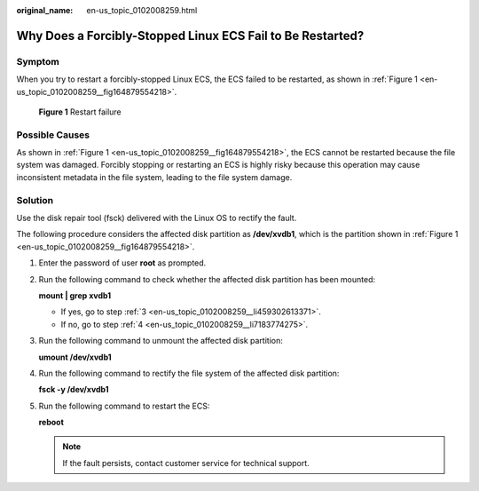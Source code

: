 :original_name: en-us_topic_0102008259.html

.. _en-us_topic_0102008259:

Why Does a Forcibly-Stopped Linux ECS Fail to Be Restarted?
===========================================================

Symptom
-------

When you try to restart a forcibly-stopped Linux ECS, the ECS failed to be restarted, as shown in :ref:`Figure 1 <en-us_topic_0102008259__fig164879554218>`.

.. _en-us_topic_0102008259__fig164879554218:

.. figure:: /_static/images/en-us_image_0102010422.png
   :alt: **Figure 1** Restart failure

   **Figure 1** Restart failure

Possible Causes
---------------

As shown in :ref:`Figure 1 <en-us_topic_0102008259__fig164879554218>`, the ECS cannot be restarted because the file system was damaged. Forcibly stopping or restarting an ECS is highly risky because this operation may cause inconsistent metadata in the file system, leading to the file system damage.

Solution
--------

Use the disk repair tool (fsck) delivered with the Linux OS to rectify the fault.

The following procedure considers the affected disk partition as **/dev/xvdb1**, which is the partition shown in :ref:`Figure 1 <en-us_topic_0102008259__fig164879554218>`.

#. Enter the password of user **root** as prompted.

#. Run the following command to check whether the affected disk partition has been mounted:

   **mount \| grep xvdb1**

   -  If yes, go to step :ref:`3 <en-us_topic_0102008259__li459302613371>`.
   -  If no, go to step :ref:`4 <en-us_topic_0102008259__li7183774275>`.

#. .. _en-us_topic_0102008259__li459302613371:

   Run the following command to unmount the affected disk partition:

   **umount /dev/xvdb1**

#. .. _en-us_topic_0102008259__li7183774275:

   Run the following command to rectify the file system of the affected disk partition:

   **fsck -y /dev/xvdb1**

#. Run the following command to restart the ECS:

   **reboot**

   .. note::

      If the fault persists, contact customer service for technical support.
